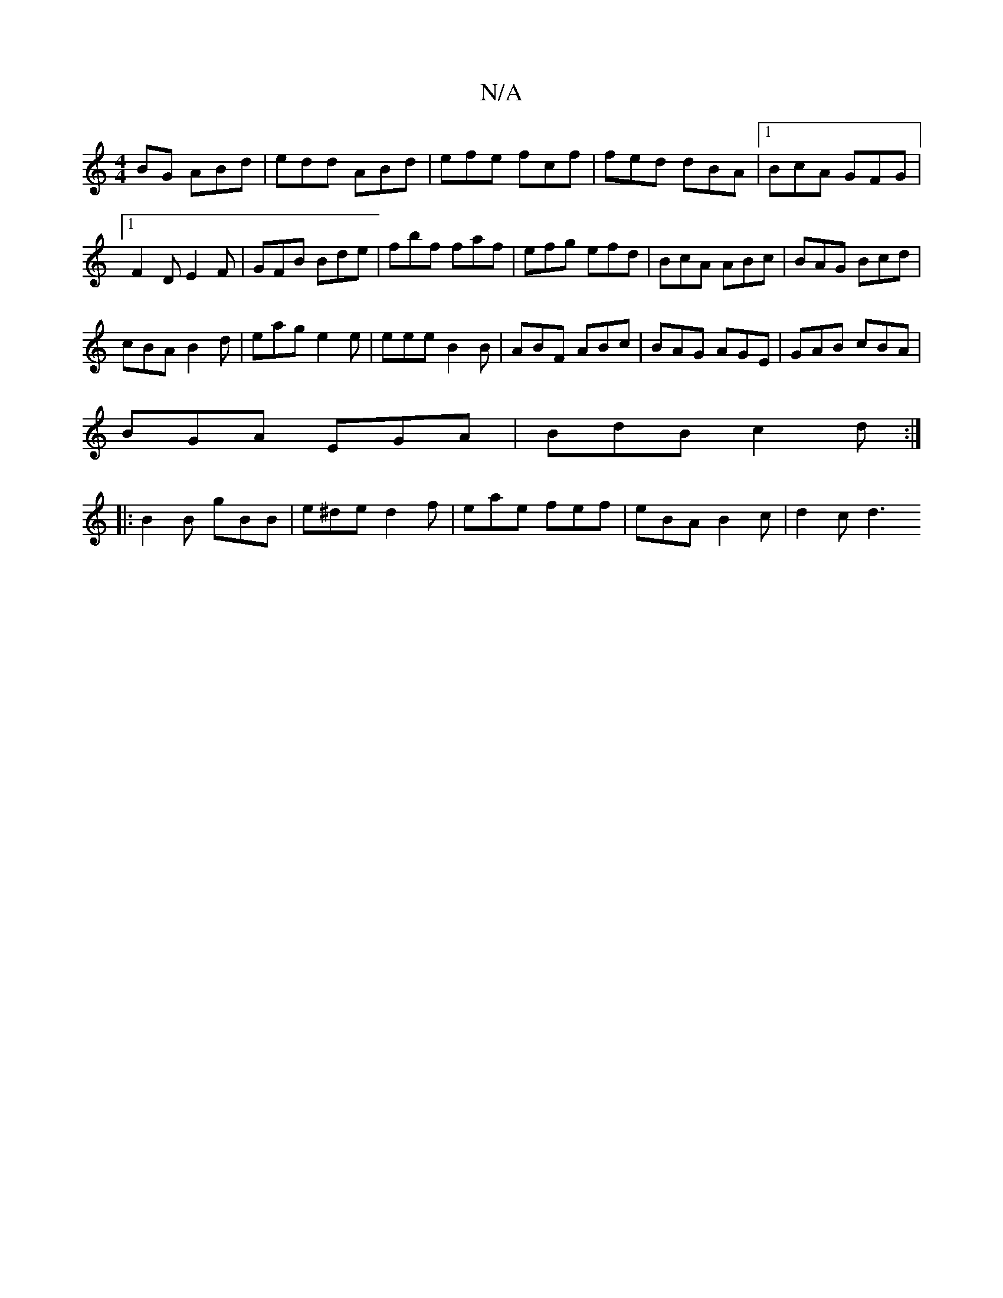 X:1
T:N/A
M:4/4
R:N/A
K:Cmajor
BG ABd|edd ABd|efe fcf|fed dBA|1 BcA GFG|1 F2D E2F|GFB Bde|fbf faf|efg efd|BcA ABc|BAG Bcd|
cBA B2d|eag e2e|eee B2B|ABF ABc|BAG AGE|GAB cBA|
BGA EGA|BdB c2d:|
|:B2B gBB|e^de d2f|eae fef|eBA B2c|d2c d3